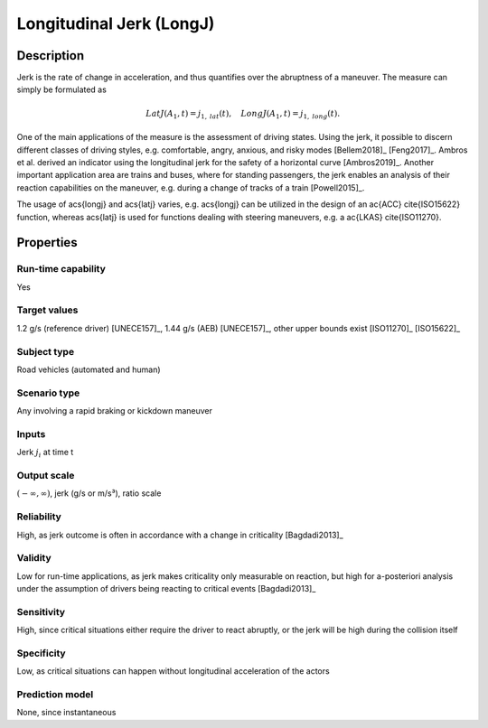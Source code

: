 Longitudinal Jerk (LongJ)
=========================

Description
-----------

Jerk is the rate of change in acceleration, and thus quantifies over the abruptness of a maneuver.
The measure can simply be formulated as

.. math::
		\mathit{LatJ}(A_1,t) = j_{1,\mathit{lat}}(t), \quad \mathit{LongJ}(A_1,t) = j_{1,\mathit{long}}(t).

One of the main applications of the measure is the assessment of driving states.
Using the jerk, it possible to discern different classes of driving styles, e.g. comfortable, angry, anxious, and risky modes [Bellem2018]_ [Feng2017]_.
Ambros et al. derived an indicator using the longitudinal jerk for the safety of a horizontal curve [Ambros2019]_.
Another important application area are trains and buses, where for standing passengers, the jerk enables an analysis of their reaction capabilities on the maneuver, e.g. during a change of tracks of a train [Powell2015]_.

The usage of \acs{longj} and \acs{latj} varies, e.g. \acs{longj} can be utilized in the design of an \ac{ACC} \cite{ISO15622} function, whereas \acs{latj} is used for functions dealing with steering maneuvers, e.g. a \ac{LKAS} \cite{ISO11270}. 

Properties
----------

Run-time capability
~~~~~~~~~~~~~~~~~~~

Yes

Target values
~~~~~~~~~~~~~

1.2 g/s (reference driver) [UNECE157]_, 1.44 g/s (AEB) [UNECE157]_, other upper bounds exist [ISO11270]_ [ISO15622]_

Subject type
~~~~~~~~~~~~

Road vehicles (automated and human)

Scenario type
~~~~~~~~~~~~~

Any involving a rapid braking or kickdown maneuver

Inputs
~~~~~~

Jerk :math:`j_i` at time t

Output scale
~~~~~~~~~~~~

:math:`(-\infty,\infty)`, jerk (g/s or m/s³), ratio scale

Reliability
~~~~~~~~~~~

High, as jerk outcome is often in accordance with a change in criticality [Bagdadi2013]_

Validity
~~~~~~~~

Low for run-time applications, as jerk makes criticality only measurable on reaction, but high for a-posteriori analysis under the assumption of drivers being reacting to critical events [Bagdadi2013]_

Sensitivity
~~~~~~~~~~~

High, since critical situations either require the driver to react abruptly, or the jerk will be high during the collision itself

Specificity
~~~~~~~~~~~

Low, as critical situations can happen without longitudinal acceleration of the actors

Prediction model
~~~~~~~~~~~~~~~~

None, since instantaneous
